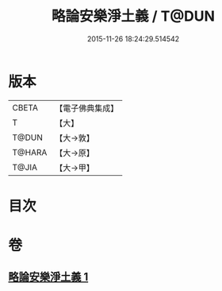 #+TITLE: 略論安樂淨土義 / T@DUN
#+DATE: 2015-11-26 18:24:29.514542
* 版本
 |     CBETA|【電子佛典集成】|
 |         T|【大】     |
 |     T@DUN|【大→敦】   |
 |    T@HARA|【大→原】   |
 |     T@JIA|【大→甲】   |

* 目次
* 卷
** [[file:KR6p0036_001.txt][略論安樂淨土義 1]]

